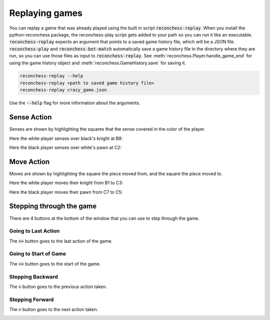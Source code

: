 Replaying games
===============

You can replay a game that was already played using the built in script :code:`reconchess-replay`. When you install the
python-reconchess package, the reconchess-play script gets added to your path so you can run it like an executable.
:code:`reconchess-replay` expects an argument that points to a saved game history file, which will be a JSON file.
:code:`reconchess-play` and :code:`reconchess-bot-match` automatically save a game history file in the directory where they are run,
so you can use those files as input to :code:`reconchess-replay`. See :meth:`reconchess.Player.handle_game_end` for using the
game history object and :meth:`reconchess.GameHistory.save` for saving it.

.. code-block:: bash

    reconchess-replay --help
    reconchess-replay <path to saved game history file>
    reconchess-replay crazy_game.json

Use the :code:`--help` flag for more information about the arguments.

Sense Action
------------

Senses are shown by highlighting the squares that the sense covered in the color of the player.

Here the white player senses over black's knight at B8:

.. image:: _static/white_sense.png
    :target: _static/white_sense.png

Here the black player senses over white's pawn at C2:

.. image:: _static/black_sense.png
    :target: _static/black_sense.png

Move Action
-----------

Moves are shown by highlighting the square the piece moved from, and the square the piece moved to.

Here the white player moves their knight from B1 to C3:

.. image:: _static/white_move.png
    :target: _static/white_move.png

Here the black player moves their pawn from C7 to C5:

.. image:: _static/black_move.png
    :target: _static/black_move.png

Stepping through the game
-------------------------

There are 4 buttons at the bottom of the window that you can use to step through the game.

Going to Last Action
^^^^^^^^^^^^^^^^^^^^

The :code:`>>` button goes to the last action of the game.

.. image:: _static/goto_end.gif
    :target: _static/goto_end.gif

Going to Start of Game
^^^^^^^^^^^^^^^^^^^^^^

The :code:`<<` button goes to the start of the game.

.. image:: _static/goto_start.gif
    :target: _static/goto_start.gif

Stepping Backward
^^^^^^^^^^^^^^^^^

The :code:`<` button goes to the previous action taken.

.. image:: _static/backwards.gif
    :target: _static/backwards.gif

Stepping Forward
^^^^^^^^^^^^^^^^

The :code:`>` button goes to the next action taken.

.. image:: _static/forwards.gif
    :target: _static/forwards.gif
